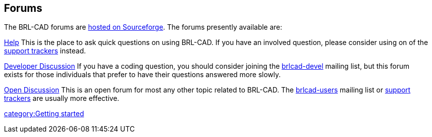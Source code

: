 == Forums

The BRL-CAD forums are https://sourceforge.net/projects/brlcad/forums[hosted on
Sourceforge]. The forums
presently available are:

https://sourceforge.net/projects/brlcad/forums/forum/362510[Help]
This is the place to ask quick questions on using BRL-CAD. If you have
an involved question, please consider using on of the https://sourceforge.net/tracker/?group_id=105292[support
trackers] instead.

https://sourceforge.net/projects/brlcad/forums/forum/362511[Developer Discussion]
If you have a coding question, you should consider joining the
https://lists.sourceforge.net/lists/listinfo/brlcad-devel[brlcad-devel]
mailing list, but this forum exists for those individuals that prefer to
have their questions answered more slowly.

https://sourceforge.net/projects/brlcad/forums/forum/362509[Open Discussion]
This is an open forum for most any other topic related to BRL-CAD. The
https://lists.sourceforge.net/lists/listinfo/brlcad-users[brlcad-users]
mailing list or https://sourceforge.net/tracker/?group_id=105292[support
trackers] are usually
more effective.

link:category:Getting_started[category:Getting started]
